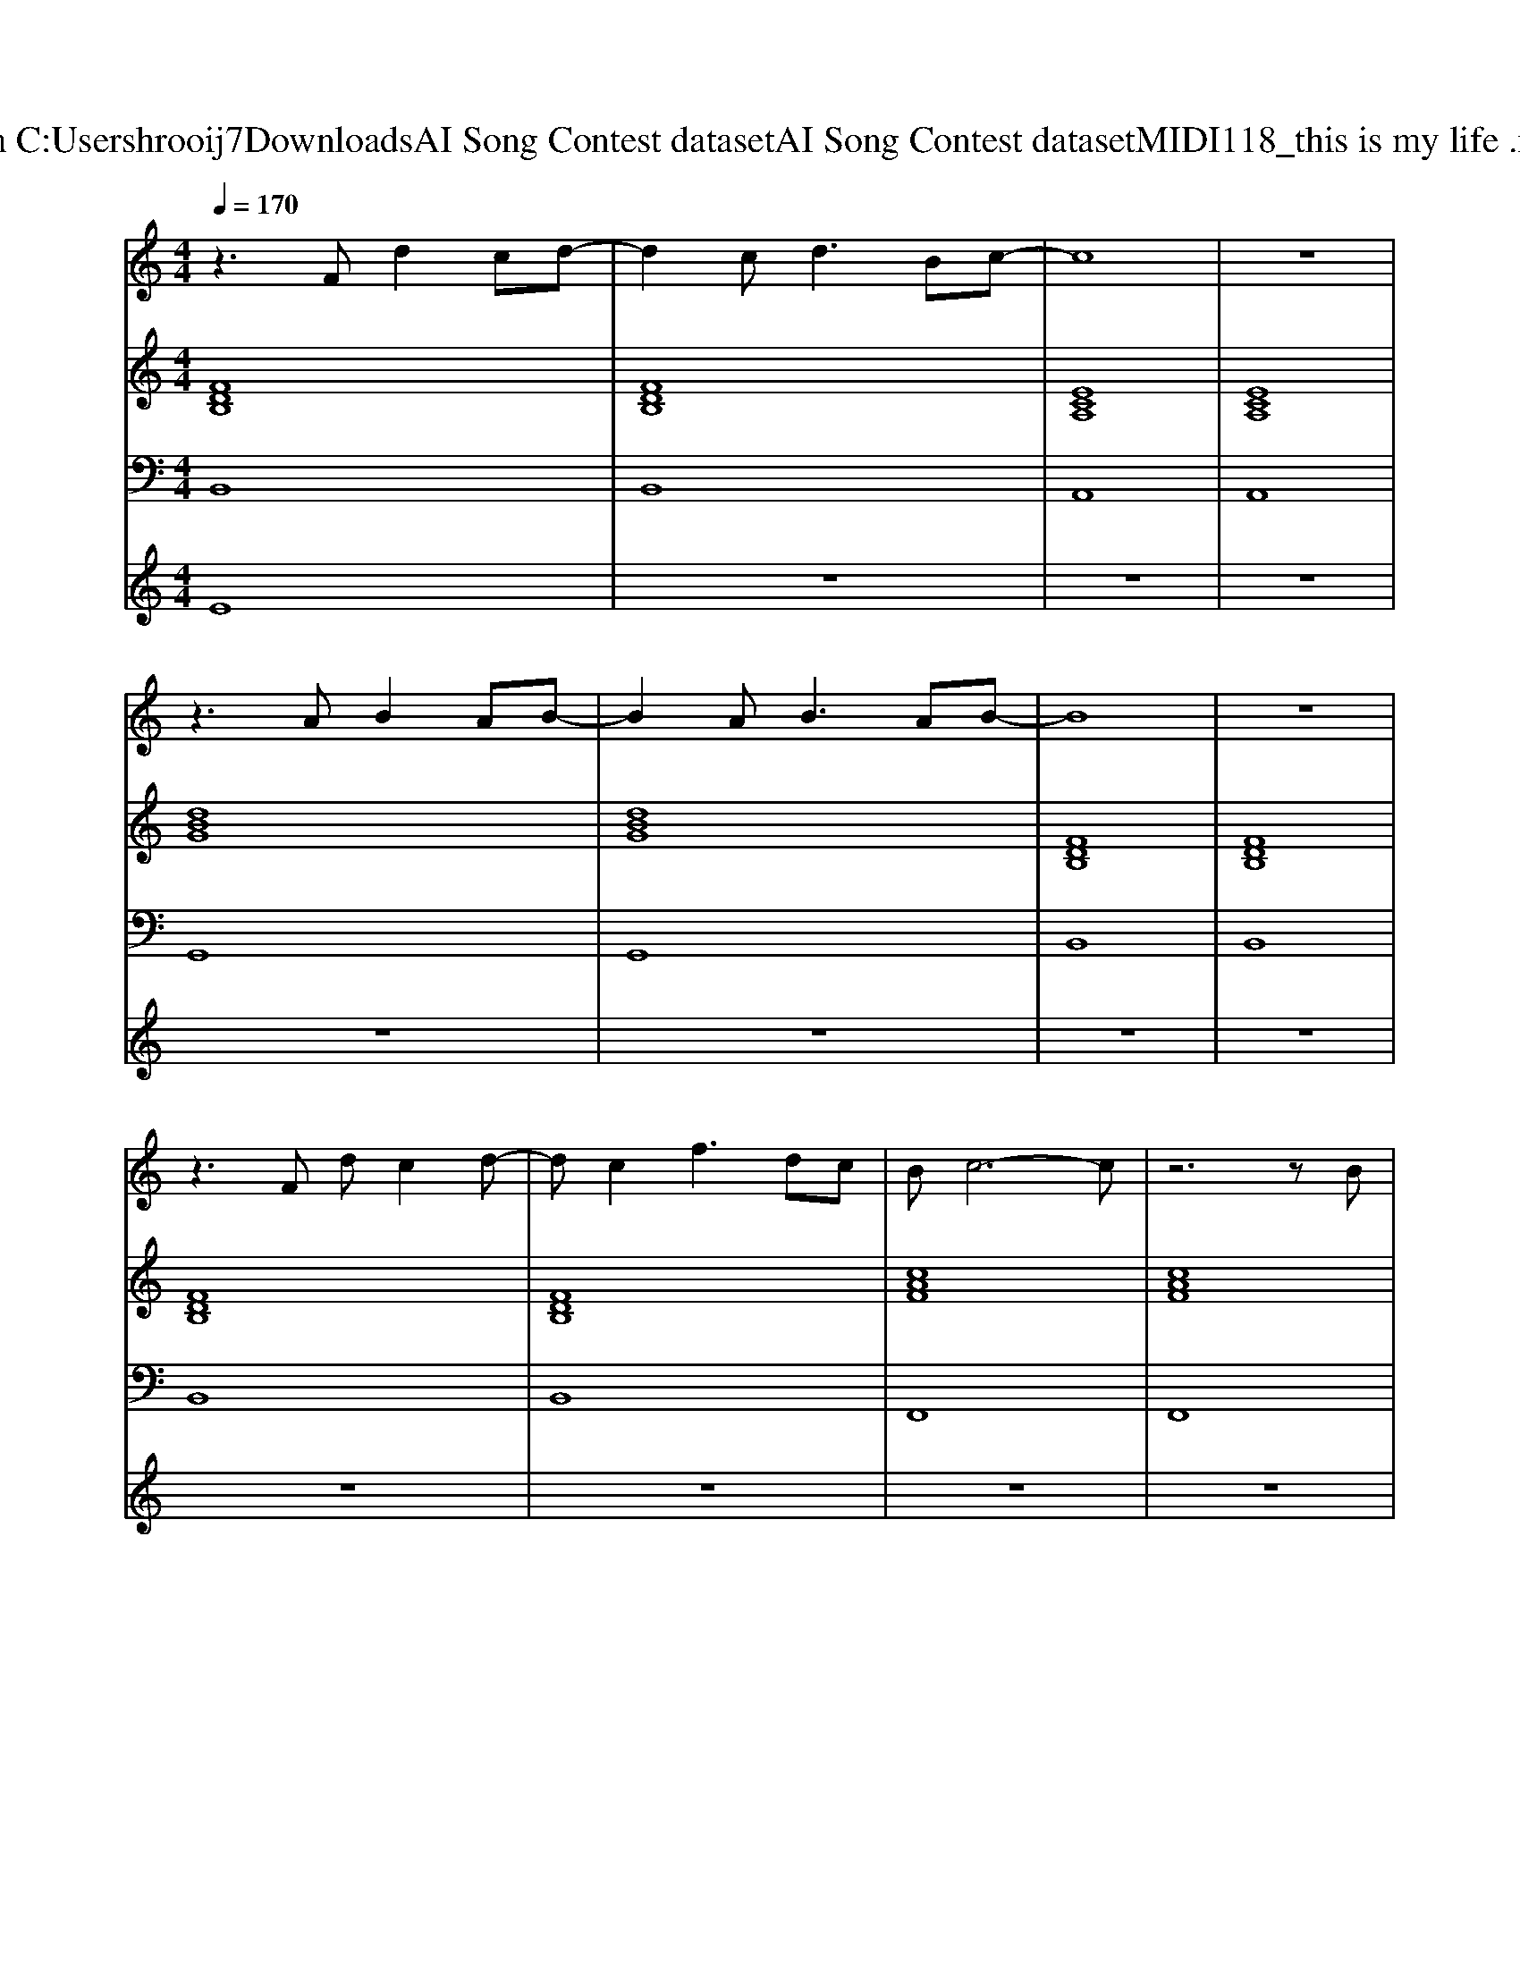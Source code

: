 X: 1
T: from C:\Users\hrooij7\Downloads\AI Song Contest dataset\AI Song Contest dataset\MIDI\118_this is my life .midi
M: 4/4
L: 1/8
Q:1/4=170
K:C major
V:1
%%MIDI program 0
z3F d2 cd-| \
d2 c2<d2 Bc-| \
c8| \
z8|
z3A B2 AB-| \
B2 A2<B2 AB-| \
B8| \
z8|
z3F dc2d-| \
dc2f3 dc| \
Bc6-c| \
z6 zB|
f3/2e3/2d dB2B| \
f3/2 (3e2d2d2e3/2d| \
f8| \
z4 a3/2g3/2f|
f8| \
z4 zf ff-| \
fg2g3 de-| \
ef3 a3/2g3/2f|
f8| \
c4 zc3/2d3/2| \
B4 zd df-| \
f2 ee4-e|
d3/2c3/2B B4| \
d3/2c3/2B B4| \
d3/2c3/2B B4| \
f3/2f3/2f e2 g2|
f8| \
e4 a3/2g3/2f| \
d4 zB de| \
f2 ee4-e|
z3 (3B2B2d2B| \
f8| \
z3 (3B2B2d2B| \
f3e d4|
z4 B3/2d3/2B| \
fg2 (3B2f2f2f| \
f3/2f3/2f a2 g2| \
f2<e2 a4|
V:2
%%MIDI program 0
[FDB,]8| \
[FDB,]8| \
[ECA,]8| \
[ECA,]8|
[dBG]8| \
[dBG]8| \
[FDB,]8| \
[FDB,]8|
[FDB,]8| \
[FDB,]8| \
[cAF]8| \
[cAF]8|
[dBG]8| \
[ecA]8| \
[FDB,]8| \
[FDB,]8|
[FDB,]8| \
[ECA,]8| \
[DB,G,]8| \
[AFD]4 [ECA,]4|
[FDB,]8| \
[CA,F,]8| \
[DB,G,]8| \
[ECA,]8|
[FDB,]8| \
[ECA,]8| \
[DB,G,]8| \
[AFD]4 [ECA,]4|
[FDB,]8| \
[cAF]8| \
[dBG]8| \
[ecA]8|
[dBG]8| \
[dBG]8| \
[FDB,]8| \
[FDB,]8|
[BGE]8| \
[BGE]8| \
[dBG]8| \
[ecA]8|
V:3
%%MIDI program 0
B,,8| \
B,,8| \
A,,8| \
A,,8|
G,,8| \
G,,8| \
B,,8| \
B,,8|
B,,8| \
B,,8| \
F,,8| \
F,,8|
G,,8| \
A,,8| \
B,,8| \
B,,8|
B,,8| \
A,,8| \
G,,8| \
D,,4 A,,4|
B,,8| \
F,,8| \
G,,8| \
A,,8|
B,,8| \
A,,8| \
G,,8| \
D,,4 A,,4|
B,,8| \
F,,8| \
G,,8| \
A,,8|
G,,8| \
G,,8| \
B,,8| \
B,,8|
E,,8| \
E,,8| \
G,,8| \
A,,8|
V:4
%%MIDI program 0
E8| \
z8| \
z8| \
z8|
z8| \
z8| \
z8| \
z8|
z8| \
z8| \
z8| \
z8|
z8| \
z8| \
z8| \
z8|
C8| \
z8| \
z8| \
z8|
z8| \
z8| \
z8| \
z8|
z8| \
z8| \
z8| \
z8|
z8| \
z8| \
z8| \
z8|
G8|

